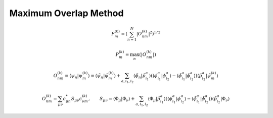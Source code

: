 .. _mom:

======================
Maximum Overlap Method
======================

.. math::
    P_{m}^{(k)} = \left(\sum_{n=1}^{N}  |O_{nm}^{(k)}|^{2} \right)^{1/2}

.. math::
    P_{m}^{(k)} = \max_{n}\left( |O_{nm}^{(k)}| \right)

.. math::
    O_{nm}^{(k)} = \langle\psi_n | \psi_{m}^{(k)}\rangle = \langle\tilde{\psi}_n | \tilde{\psi}_{m}^{(k)}\rangle +
    \sum_{a, i_1, i_2} \langle\tilde{\phi}_n | \tilde{p}_{i_1}^{a}\rangle \left( \langle\phi_{i_1}^{a} | \phi_{i_2}^{a}\rangle -
    \langle\tilde{\phi}_{i_1}^{a} | \tilde{\phi}_{i_2}^{a}\rangle \right) \langle\tilde{p}_{i_2}^{a} | \tilde{\psi}_{m}^{(k)}\rangle

.. math::
    O_{nm}^{(k)} = \sum_{\mu\nu} c^*_{\mu n}S_{\mu\nu}c^{(k)}_{\nu m}, \qquad
    S_{\mu\nu} = \langle\Phi_{\mu} | \Phi_{\nu}\rangle +
    \sum_{a, i_1, i_2} \langle\Phi_{\mu} | \tilde{p}_{i_1}^{a}\rangle \left( \langle\phi_{i_1}^{a} | \phi_{i_2}^{a}\rangle -
    \langle\tilde{\phi}_{i_1}^{a} | \tilde{\phi}_{i_2}^{a}\rangle \right) \langle\tilde{p}_{i_2}^{a} | \Phi_{\nu}\rangle

